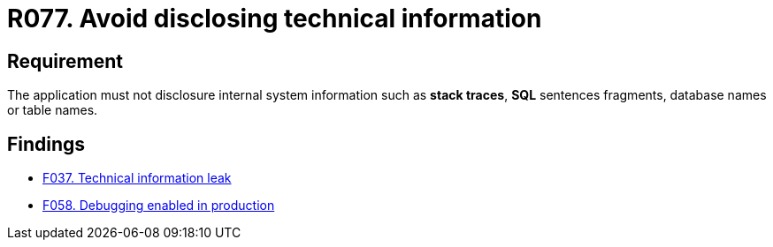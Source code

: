 :slug: rules/077/
:category: logs
:description: This requirement establishes the importance of preventing data leakages by avoiding sensitive information disclosure in the application.
:keywords: Information, Disclosure, SQL, Database, Security, Requirement, Rules, Ethical Hacking, Pentesting
:rules: yes

= R077. Avoid disclosing technical information

== Requirement

The application must not disclosure internal system information
such as **stack traces**, **SQL** sentences fragments,
database names or table names.

== Findings

* [inner]#link:/web/findings/037/[F037. Technical information leak]#

* [inner]#link:/web/findings/058/[F058. Debugging enabled in production]#
